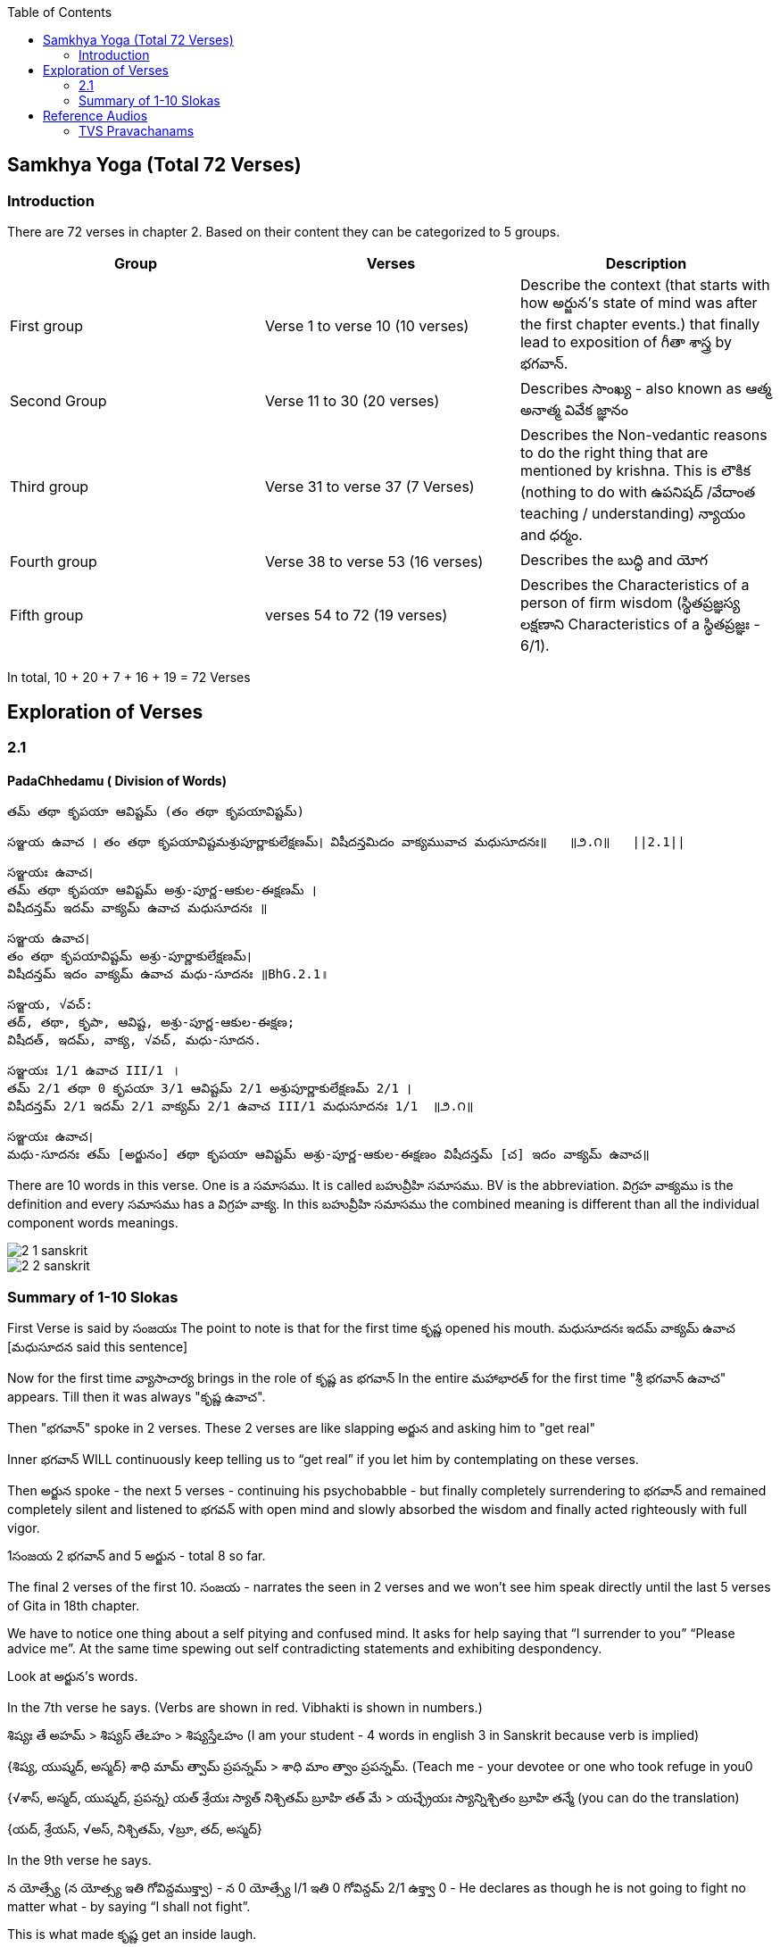 

:linkcss:
:imagesdir: ./images
:iconsdir: ./icons
:stylesdir: stylesheets/
:stylesheet:  colony.css
:data-uri:
:toc:

== Samkhya Yoga (Total 72 Verses)
=== Introduction


There are 72 verses in chapter 2.
Based on their content they can be categorized to 5 groups.

[%header,format=csv]
|===

Group, Verses, Description

First group,Verse 1 to verse 10 (10 verses), Describe the context (that starts with how అర్జున’s state of mind was after the first chapter events.) that finally lead to exposition of గీతా శాస్త్ర by భగవాన్.

Second Group,Verse 11 to 30 (20 verses), Describes సాంఖ్య - also known as  ఆత్మ అనాత్మ వివేక జ్ఞానం

Third group, Verse 31 to verse 37 (7 Verses), Describes the Non-vedantic reasons to do the right thing that are mentioned by krishna. This is లౌకిక (nothing to do with ఉపనిషద్ /వేదాంత teaching / understanding) న్యాయం and ధర్మం.

Fourth group, Verse 38 to verse 53 (16 verses), Describes the బుద్ధి and యోగ
Fifth group, verses 54 to 72 (19 verses), Describes the Characteristics of a person of firm wisdom (స్థితప్రజ్ఞస్య  లక్షణాని Characteristics of a స్థితప్రజ్ఞః - 6/1).
|===

In total, 10 + 20 + 7 + 16  + 19  = 72 Verses



== Exploration of Verses


=== 2.1

==== PadaChhedamu ( Division of Words)


    తమ్ తథా కృపయా ఆవిష్టమ్ (తం తథా కృపయావిష్టమ్)

    సఞ్జయ ఉవాచ । తం తథా కృపయావిష్టమశ్రుపూర్ణాకులేక్షణమ్। విషీదన్తమిదం వాక్యమువాచ మధుసూదనః॥   ॥౨.౧॥   ||2.1||

    సఞ్జయః ఉవాచ।
    తమ్ తథా కృపయా ఆవిష్టమ్ అశ్రు-పూర్ణ-ఆకుల-ఈక్షణమ్ ।
    విషీదన్తమ్ ఇదమ్ వాక్యమ్ ఉవాచ మధుసూదనః ॥

    సఞ్జయ ఉవాచ।
    తం తథా కృపయావిష్టమ్ అశ్రు-పూర్ణాకులేక్షణమ్।
    విషీదన్తమ్ ఇదం వాక్యమ్ ఉవాచ మధు-సూదనః ॥BhG.2.1॥

    సఞ్జయ, √వచ్:
    తద్, తథా, కృపా, ఆవిష్ట, అశ్రు-పూర్ణ-ఆకుల-ఈక్షణ;
    విషీదత్, ఇదమ్, వాక్య, √వచ్, మధు-సూదన.

    సఞ్జయః 1/1 ఉవాచ III/1 ।
    తమ్ 2/1 తథా 0 కృపయా 3/1 ఆవిష్టమ్ 2/1 అశ్రుపూర్ణాకులేక్షణమ్ 2/1 ।
    విషీదన్తమ్ 2/1 ఇదమ్ 2/1 వాక్యమ్ 2/1 ఉవాచ III/1 మధుసూదనః 1/1  ॥౨.౧॥

    సఞ్జయః ఉవాచ।
    మధు-సూదనః తమ్ [అర్జునం] తథా కృపయా ఆవిష్టమ్ అశ్రు-పూర్ణ-ఆకుల-ఈక్షణం విషీదన్తమ్ [చ] ఇదం వాక్యమ్ ఉవాచ॥

There are 10 words in this verse. One is a సమాసము. It is called బహువ్రీహి సమాసము. BV is the abbreviation. విగ్రహ వాక్యము is the definition and every సమాసము has a విగ్రహ వాక్య. In this బహువ్రీహి సమాసము the combined meaning is different than all the individual component words meanings.


image::./audios/2-chapter/2-1-sanskrit.jpg[]
image::./audios/2-chapter/2-2-sanskrit.jpg[]


=== Summary of 1-10 Slokas

First Verse is said by సంజయః
The point to note is that for the first time కృష్ణ opened his mouth.
మధుసూదనః ఇదమ్ వాక్యమ్ ఉవాచ  [మధుసూదన said this sentence]

Now for the first time వ్యాసాచార్య  brings in the role of కృష్ణ  as భగవాన్
In the entire మహాభారత్ for the first time "శ్రీ భగవాన్ ఉవాచ" appears.
Till then it was always "కృష్ణ ఉవాచ".

Then "భగవాన్" spoke in 2 verses.
These 2 verses are like slapping అర్జున and asking him to "get real"

Inner భగవాన్ WILL continuously keep telling us to “get real” if you let him by contemplating on these verses.

Then అర్జున spoke - the next 5 verses - continuing his psychobabble - but finally completely surrendering to భగవాన్ and remained completely silent and listened to భగవన్ with open mind and slowly absorbed the wisdom and finally acted righteously with full vigor.

1సంజయ 2 భగవాన్ and 5 అర్జున - total 8 so far.

The final 2 verses of the first 10.
సంజయ - narrates the seen in 2 verses and we won’t see him speak directly until the last 5 verses of Gita in 18th chapter.

We have to notice one thing about a self pitying and confused mind.
It asks for help saying that “I surrender to you” “Please advice me”.
At the same time spewing out self contradicting statements and exhibiting despondency.

Look at అర్జున’s words.

In the 7th verse he says.
(Verbs are shown in red. Vibhakti is shown in numbers.)

శిష్యః తే అహమ్  > శిష్యస్ తేఽహం  > శిష్యస్తేఽహం (I am your student - 4 words in english 3 in Sanskrit because verb is implied)
[శిష్యః 1/1 తే 6/1 అహమ్ 1/1]
{శిష్య, యుష్మద్, అస్మద్}
శాధి మామ్ త్వామ్ ప్రపన్నమ్ >  శాధి మాం త్వాం ప్రపన్నమ్.  (Teach me - your devotee or one who took refuge in you0
[శాధి II/1 మామ్ 2/1 త్వామ్ 2/1 ప్రపన్నమ్ 2/1]
{√శాస్, అస్మద్, యుష్మద్, ప్రపన్న}
యత్ శ్రేయః స్యాత్ నిశ్చితమ్ బ్రూహి తత్ మే  >  యచ్ఛ్రేయః స్యాన్నిశ్చితం బ్రూహి తన్మే (you can do the translation)
[యత్ 1/1 శ్రేయః 1/1 స్యాత్ III/1 నిశ్చితమ్ 1/1 బ్రూహి II/1 తత్ 2/1 మే 4/1]
{యద్, శ్రేయస్, √అస్, నిశ్చితమ్, √బ్రూ, తద్, అస్మద్}

In the 9th verse he says.

న యోత్స్యే  (న యోత్స్య ఇతి గోవిన్దముక్త్వా)  - న 0 యోత్స్యే I/1 ఇతి 0 గోవిన్దమ్ 2/1 ఉక్త్వా 0 -
He declares as though he is not going to fight no matter what - by saying “I shall not fight”.

This is what made కృష్ణ get an inside laugh.

తమ్ 2/1 ఉవాచ III/1 హృషీకేశః 1/1 ప్రహసన్ 1/1 ఇవ 0

Then when అర్జున becomes silent (తూష్ణీమ్ 0 బభూవ III/1) భగవాన్ speaks his mind out about our delusional thinking.



== Reference Audios

=== TVS Pravachanams

[%header,format=csv]
|===
1,2,3,4
link:./images/audios/2-chapter/tvs_2/tvs_2_1.mp3[Verse 1 - Tam Tadha]
link:./images/audios/2-chapter/tvs_2/tvs_2_1_continued1.mp3[Verse 1 - Tam Tadha Continued]
link:./images/audios/2-chapter/tvs_2/2.2.mp3[Verse 2]
link:./images/audios/2-chapter/tvs_2/2.2_1.mp3[Verse 2 - continued]
link:./images/audios/2-chapter/tvs_2/2.3.mp3[Verse 3]
link:./images/audios/2-chapter/tvs_2/2.4.mp3[Verse 4]
link:./images/audios/2-chapter/tvs_2/2.4-2.mp3[Verse 4 - continued]
link:./images/audios/2-chapter/tvs_2/2.5.mp3[Verse 5]
link:./images/audios/2-chapter/tvs_2/2.5-2.mp3[Verse 5 - continued]
link:./images/audios/2-chapter/tvs_2/2.6.mp3[Verse 6]
link:./images/audios/2-chapter/tvs_2/2.6-2.mp3[Verse 6 - continued]
link:./images/audios/2-chapter/tvs_2/7-karpanyadosha-1.mp3[Verse 7 : Karpandosho 1]
link:./images/audios/2-chapter/tvs_2/7-karpanyadosha-2.mp3[Verse 7: Karpandosho 2]
link:./images/audios/2-chapter/tvs_2/2.8.mp3[Verse 8 ]
link:./images/audios/2-chapter/tvs_2/2.8-2.mp3[Verse 8 - continued]
link:./images/audios/2-chapter/tvs_2/2.62.mp3[Verse 62 & 63]

|===

